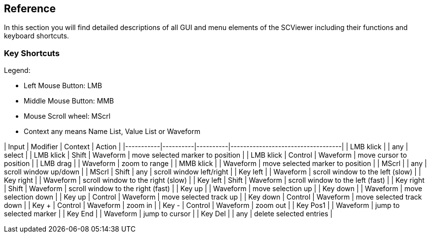 // ///////////////////////////////////////////////////////////////////////////////////////////////////// Reference //////////////////////////////////////////////////////

[#_reference]
== Reference

In this section you will find detailed descriptions of all GUI and menu elements of the SCViewer including their functions and keyboard shortcuts.

[#_keybindings]
=== Key Shortcuts

Legend:

* Left Mouse Button: LMB
* Middle Mouse Button: MMB
* Mouse Scroll wheel: MScrl
* Context any means Name List, Value List or Waveform

| Input     | Modifier | Context  | Action                            |
|-----------|----------|----------|-----------------------------------|
| LMB klick |          | any      | select                            |
| LMB klick | Shift    | Waveform | move selected marker to position  |
| LMB klick | Control  | Waveform | move cursor to position           |
| LMB drag  |          | Waveform | zoom to range                     |
| MMB klick |          | Waveform | move selected marker to position  |
| MScrl     |          | any      | scroll window up/down             |
| MScrl     | Shift    | any      | scroll window left/right          |
| Key left  |          | Waveform | scroll window to the left (slow)  |
| Key right |          | Waveform | scroll window to the right (slow) |
| Key left  | Shift    | Waveform | scroll window to the left (fast)  |
| Key right | Shift    | Waveform | scroll window to the right (fast) |
| Key up    |          | Waveform | move selection up                 |
| Key down  |          | Waveform | move selection down               |
| Key up    | Control  | Waveform | move selected track up            |
| Key down  | Control  | Waveform | move selected track down          |
| Key +     | Control  | Waveform | zoom in                           |
| Key -     | Control  | Waveform | zoom out                          |
| Key Pos1  |          | Waveform | jump to selected marker           |
| Key End   |          | Waveform | jump to cursor                    |
| Key Del   |          | any      | delete selected entries           |
